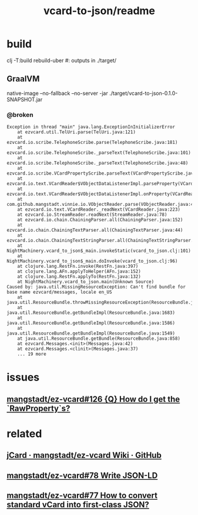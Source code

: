 #+TITLE: vcard-to-json/readme

* build
#+begin_example zsh
clj -T:build rebuild-uber
#: outputs in ./target/
#+end_example

** GraalVM
#+begin_example zsh
native-image --no-fallback --no-server -jar ./target/vcard-to-json-0.1.0-SNAPSHOT.jar
#+end_example
*** @broken
:PROPERTIES:
:visibility: folded
:END:
#+begin_example
Exception in thread "main" java.lang.ExceptionInInitializerError
	at ezvcard.util.TelUri.parse(TelUri.java:121)
	at ezvcard.io.scribe.TelephoneScribe.parse(TelephoneScribe.java:181)
	at ezvcard.io.scribe.TelephoneScribe._parseText(TelephoneScribe.java:101)
	at ezvcard.io.scribe.TelephoneScribe._parseText(TelephoneScribe.java:48)
	at ezvcard.io.scribe.VCardPropertyScribe.parseText(VCardPropertyScribe.java:216)
	at ezvcard.io.text.VCardReader$VObjectDataListenerImpl.parseProperty(VCardReader.java:316)
	at ezvcard.io.text.VCardReader$VObjectDataListenerImpl.onProperty(VCardReader.java:279)
	at com.github.mangstadt.vinnie.io.VObjectReader.parse(VObjectReader.java:473)
	at ezvcard.io.text.VCardReader._readNext(VCardReader.java:223)
	at ezvcard.io.StreamReader.readNext(StreamReader.java:78)
	at ezvcard.io.chain.ChainingParser.all(ChainingParser.java:152)
	at ezvcard.io.chain.ChainingTextParser.all(ChainingTextParser.java:44)
	at ezvcard.io.chain.ChainingTextStringParser.all(ChainingTextStringParser.java:57)
	at NightMachinery.vcard_to_json$_main.invokeStatic(vcard_to_json.clj:101)
	at NightMachinery.vcard_to_json$_main.doInvoke(vcard_to_json.clj:96)
	at clojure.lang.RestFn.invoke(RestFn.java:397)
	at clojure.lang.AFn.applyToHelper(AFn.java:152)
	at clojure.lang.RestFn.applyTo(RestFn.java:132)
	at NightMachinery.vcard_to_json.main(Unknown Source)
Caused by: java.util.MissingResourceException: Can't find bundle for base name ezvcard/messages, locale en_US
	at java.util.ResourceBundle.throwMissingResourceException(ResourceBundle.java:2045)
	at java.util.ResourceBundle.getBundleImpl(ResourceBundle.java:1683)
	at java.util.ResourceBundle.getBundleImpl(ResourceBundle.java:1586)
	at java.util.ResourceBundle.getBundleImpl(ResourceBundle.java:1549)
	at java.util.ResourceBundle.getBundle(ResourceBundle.java:858)
	at ezvcard.Messages.<init>(Messages.java:42)
	at ezvcard.Messages.<clinit>(Messages.java:37)
	... 19 more
#+end_example



* issues
** [[https://github.com/mangstadt/ez-vcard/issues/126][mangstadt/ez-vcard#126 {Q} How do I get the `RawProperty`s?]]

* related
** [[https://github.com/mangstadt/ez-vcard/wiki/jCard][jCard · mangstadt/ez-vcard Wiki · GitHub]]

** [[https://github.com/mangstadt/ez-vcard/issues/78][mangstadt/ez-vcard#78 Write JSON-LD]]

** [[https://github.com/mangstadt/ez-vcard/issues/77][mangstadt/ez-vcard#77 How to convert standard vCard into first-class JSON?]]

